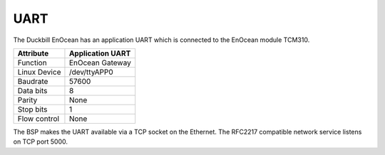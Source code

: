 UART
====

The Duckbill EnOcean has an application UART which is connected to the 
EnOcean module TCM310.

+------------------------------+------------------+
| Attribute                    | Application UART |
+==============================+==================+
| Function                     | EnOcean Gateway  |
+------------------------------+------------------+
| Linux Device                 | /dev/ttyAPP0     |
+------------------------------+------------------+
| Baudrate                     | 57600            |
+------------------------------+------------------+
| Data bits                    | 8                |
+------------------------------+------------------+
| Parity                       | None             |
+------------------------------+------------------+
| Stop bits                    | 1                |
+------------------------------+------------------+
| Flow control                 | None             |
+------------------------------+------------------+

The BSP makes the UART available via a TCP socket on the Ethernet.
The RFC2217 compatible network service listens on TCP port 5000.
